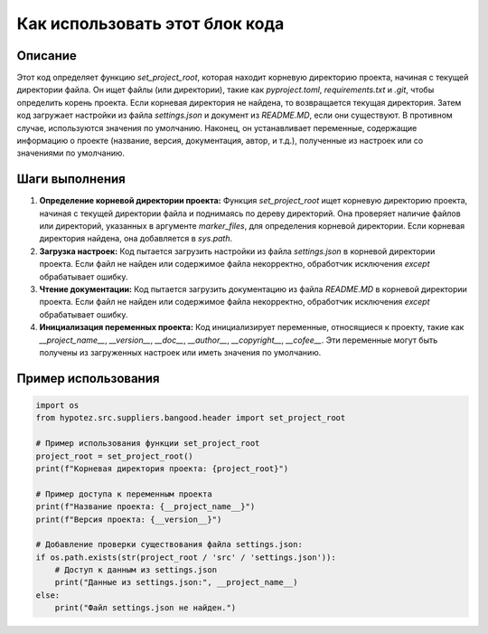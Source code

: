 Как использовать этот блок кода
=========================================================================================

Описание
-------------------------
Этот код определяет функцию `set_project_root`, которая находит корневую директорию проекта, начиная с текущей директории файла. Он ищет файлы (или директории), такие как `pyproject.toml`, `requirements.txt` и `.git`, чтобы определить корень проекта. Если корневая директория не найдена, то возвращается текущая директория. Затем код загружает настройки из файла `settings.json` и документ из `README.MD`, если они существуют.  В противном случае, используются значения по умолчанию.  Наконец, он устанавливает переменные, содержащие информацию о проекте (название, версия, документация, автор, и т.д.), полученные из настроек или со значениями по умолчанию.

Шаги выполнения
-------------------------
1. **Определение корневой директории проекта:**
   Функция `set_project_root` ищет корневую директорию проекта, начиная с текущей директории файла и поднимаясь по дереву директорий. Она проверяет наличие файлов или директорий, указанных в аргументе `marker_files`, для определения корневой директории. Если корневая директория найдена, она добавляется в `sys.path`.

2. **Загрузка настроек:**
   Код пытается загрузить настройки из файла `settings.json` в корневой директории проекта.  Если файл не найден или содержимое файла некорректно, обработчик исключения `except` обрабатывает ошибку.

3. **Чтение документации:**
   Код пытается загрузить документацию из файла `README.MD` в корневой директории проекта. Если файл не найден или содержимое файла некорректно, обработчик исключения `except` обрабатывает ошибку.

4. **Инициализация переменных проекта:**
   Код инициализирует переменные, относящиеся к проекту, такие как `__project_name__`, `__version__`, `__doc__`, `__author__`, `__copyright__`, `__cofee__`. Эти переменные могут быть получены из загруженных настроек или иметь значения по умолчанию.


Пример использования
-------------------------
.. code-block:: python

    import os
    from hypotez.src.suppliers.bangood.header import set_project_root

    # Пример использования функции set_project_root
    project_root = set_project_root()
    print(f"Корневая директория проекта: {project_root}")

    # Пример доступа к переменным проекта
    print(f"Название проекта: {__project_name__}")
    print(f"Версия проекта: {__version__}")

    # Добавление проверки существования файла settings.json:
    if os.path.exists(str(project_root / 'src' / 'settings.json')):
        # Доступ к данным из settings.json
        print("Данные из settings.json:", __project_name__)
    else:
        print("Файл settings.json не найден.")